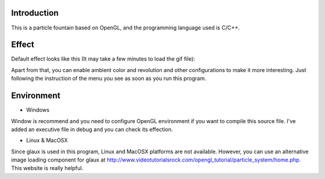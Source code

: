 Introduction
------------

This is a particle fountain based on OpenGL, and the programming language used is C/C++.

Effect
------

Default effect looks like this (It may take a few minutes to load the gif file):

.. image:: https://github.com/Rafael-Cheng/ParticleFountain/blob/master/default_effect.gif

Apart from that, you can enable ambient color and revolution and other configurations to make it more interesting. Just following the instruction of the menu you see as soon as you run this program.

Environment
-----------

* Windows
Window is recommend and you need to configure OpenGL environment if you want to compile this source file. I've added an executive file in debug and you can check its effection.

* Linux & MacOSX
Since glaux is used in this program, Linux and MacOSX platforms are not available. However, you can use an alternative image loading component for glaux at http://www.videotutorialsrock.com/opengl_tutorial/particle_system/home.php. This website is really helpful.

